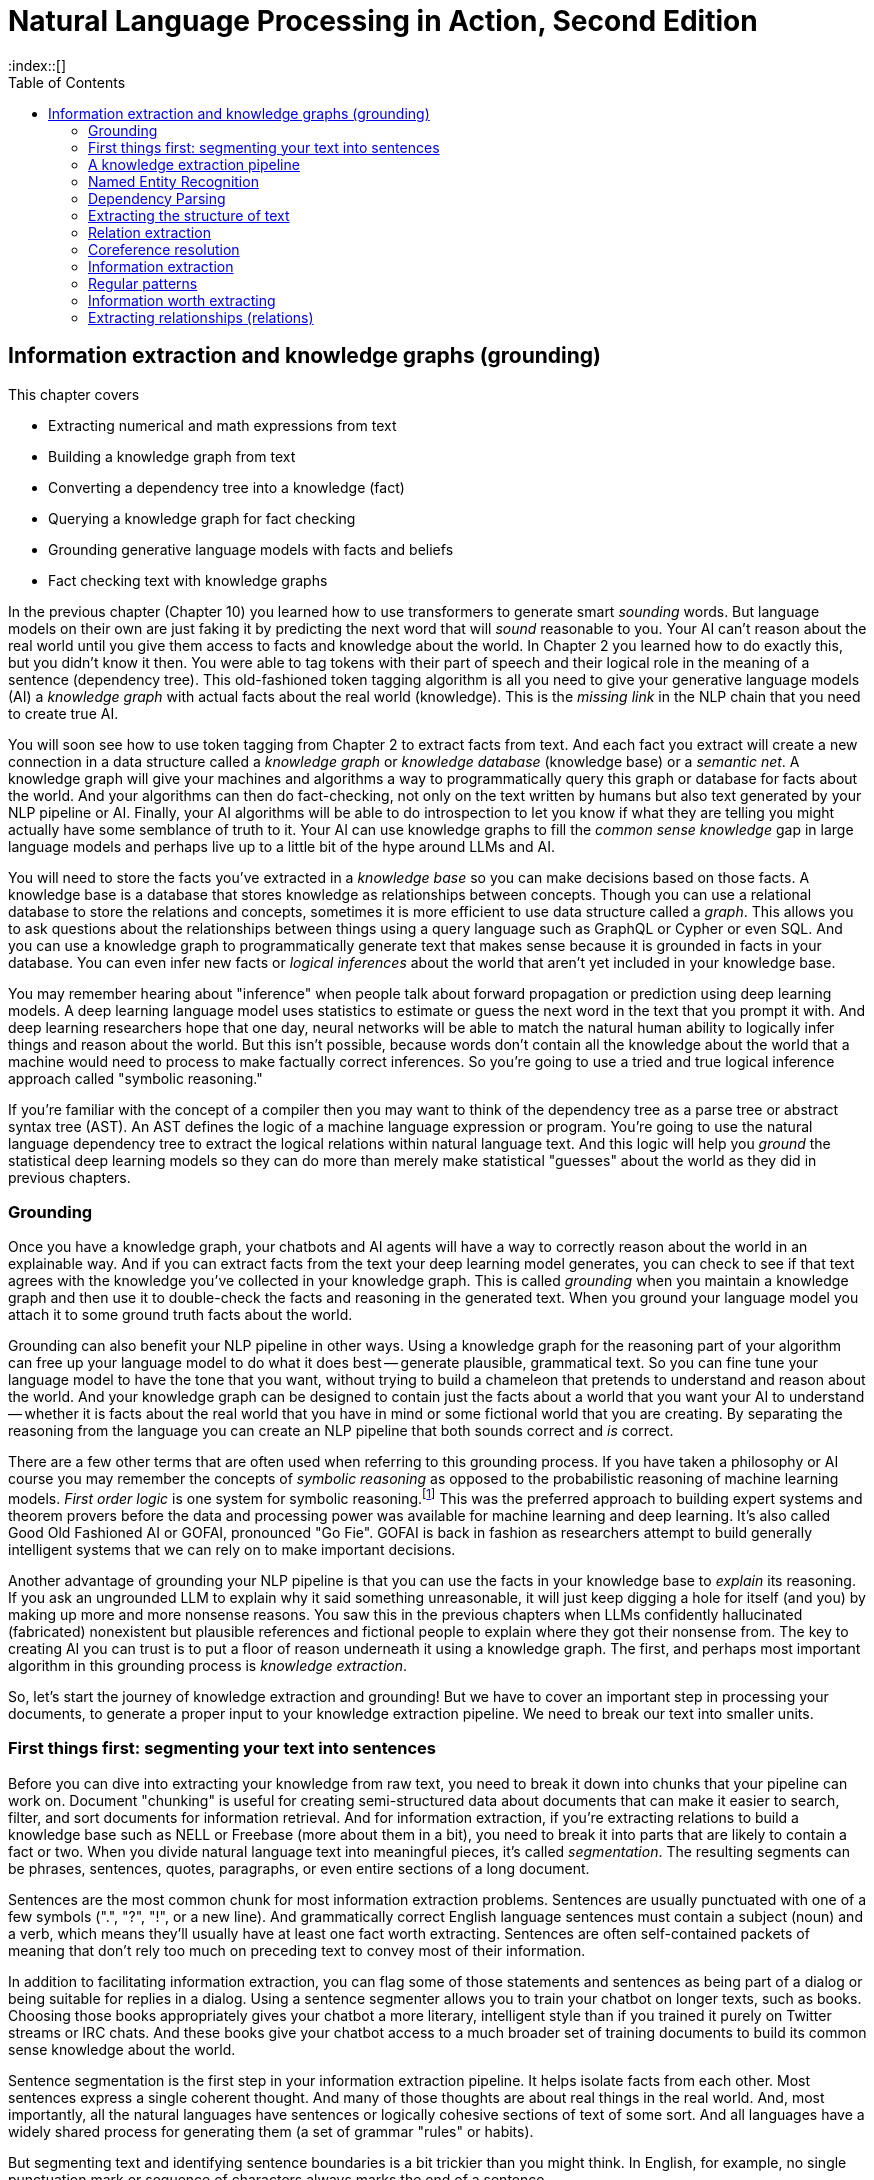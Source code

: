 = Natural Language Processing in Action, Second Edition
:chapter: 11
:part: 3
:sectnumoffset: 1
:secnums:
:imagesdir: .
:xrefstyle: short
:figure-caption: Figure {chapter}.
:listing-caption: Listing {chapter}.
:table-caption: Table {chapter}.
:leveloffset: 1
//:stem: latexmath
// :icons!:
:toc:
:source-highlighter: coderay
:bibliography-database: dl4nlp.bib
:bibliography-style: ieee
:index::[]

= Information extraction and knowledge graphs (grounding)

This chapter covers

* Extracting numerical and math expressions from text
* Building a knowledge graph from text
* Converting a dependency tree into a knowledge (fact)
* Querying a knowledge graph for fact checking
* Grounding generative language models with facts and beliefs
* Fact checking text with knowledge graphs

In the previous chapter (Chapter 10) you learned how to use transformers to generate smart _sounding_ words.
But language models on their own are just faking it by predicting the next word that will _sound_ reasonable to you.
Your AI can't reason about the real world until you give them access to facts and knowledge about the world.
In Chapter 2 you learned how to do exactly this, but you didn't know it then.
You were able to tag tokens with their part of speech and their logical role in the meaning of a sentence (dependency tree).
This old-fashioned token tagging algorithm is all you need to give your generative language models (AI) a _knowledge graph_ with actual facts about the real world (knowledge).
This is the _missing link_ in the NLP chain that you need to create true AI.

You will soon see how to use token tagging from Chapter 2 to extract facts from text.
And each fact you extract will create a new connection in a data structure called a _knowledge graph_ or _knowledge database_ (knowledge base) or a _semantic net_.
A knowledge graph will give your machines and algorithms a way to programmatically query this graph or database for facts about the world.
And your algorithms can then do fact-checking, not only on the text written by humans but also text generated by your NLP pipeline or AI.
Finally, your AI algorithms will be able to do introspection to let you know if what they are telling you might actually have some semblance of truth to it.
Your AI can use knowledge graphs to fill the _common sense knowledge_ gap in large language models and perhaps live up to a little bit of the hype around LLMs and AI.

You will need to store the facts you've extracted in a _knowledge base_ so you can make decisions based on those facts.
A knowledge base is a database that stores knowledge as relationships between concepts.
Though you can use a relational database to store the relations and concepts, sometimes it is more efficient to use data structure called a _graph_.
This allows you to ask questions about the relationships between things using a query language such as GraphQL or Cypher or even SQL.
And you can use a knowledge graph to programmatically generate text that makes sense because it is grounded in facts in your database.
You can even infer new facts or _logical inferences_ about the world that aren't yet included in your knowledge base.

You may remember hearing about "inference" when people talk about forward propagation or prediction using deep learning models.
A deep learning language model uses statistics to estimate or guess the next word in the text that you prompt it with.
And deep learning researchers hope that one day, neural networks will be able to match the natural human ability to logically infer things and reason about the world.
But this isn't possible, because words don't contain all the knowledge about the world that a machine would need to process to make factually correct inferences.
So you're going to use a tried and true logical inference approach called "symbolic reasoning."

If you're familiar with the concept of a compiler then you may want to think of the dependency tree as a parse tree or abstract syntax tree (AST).
An AST defines the logic of a machine language expression or program.
You're going to use the natural language dependency tree to extract the logical relations within natural language text.
And this logic will help you _ground_ the statistical deep learning models so they can do more than merely make statistical "guesses" about the world as they did in previous chapters.

== Grounding

Once you have a knowledge graph, your chatbots and AI agents will have a way to correctly reason about the world in an explainable way.
And if you can extract facts from the text your deep learning model generates, you can check to see if that text agrees with the knowledge you've collected in your knowledge graph.
This is called _grounding_  when you maintain a knowledge graph and then use it to double-check the facts and reasoning in the generated text.
When you ground your language model you attach it to some ground truth facts about the world.

Grounding can also benefit your NLP pipeline in other ways.
Using a knowledge graph for the reasoning part of your algorithm can free up your language model to do what it does best -- generate plausible, grammatical text.
So you can fine tune your language model to have the tone that you want, without trying to build a chameleon that pretends to understand and reason about the world.
And your knowledge graph can be designed to contain just the facts about a world that you want your AI to understand -- whether it is facts about the real world that you have in mind or some fictional world that you are creating.
By separating the reasoning from the language you can create an NLP pipeline that both sounds correct and _is_ correct.

There are a few other terms that are often used when referring to this grounding process.
If you have taken a philosophy or AI course you may remember the concepts of _symbolic reasoning_ as opposed to the probabilistic reasoning of machine learning models.
_First order logic_ is one system for symbolic reasoning.footnote:[Wikipedia article "Symbolic AI" (https://en.wikipedia.org/wiki/Symbolic_artificial_intelligence)]
This was the preferred approach to building expert systems and theorem provers before the data and processing power was available for machine learning and deep learning.
It's also called Good Old Fashioned AI or GOFAI, pronounced "Go Fie".
GOFAI is back in fashion as researchers attempt to build generally intelligent systems that we can rely on to make important decisions.

Another advantage of grounding your NLP pipeline is that you can use the facts in your knowledge base to _explain_ its reasoning.
If you ask an ungrounded LLM to explain why it said something unreasonable, it will just keep digging a hole for itself (and you) by making up more and more nonsense reasons.
You saw this in the previous chapters when LLMs confidently hallucinated (fabricated) nonexistent but plausible references and fictional people to explain where they got their nonsense from.
The key to creating AI you can trust is to put a floor of reason underneath it using a knowledge graph.
The first, and perhaps most important algorithm in this grounding process is _knowledge extraction_.

So, let's start the journey of knowledge extraction and grounding! 
But we have to cover an important step in processing your documents, to generate a proper input to your knowledge extraction pipeline.
We need to break our text into smaller units. 

== First things first: segmenting your text into sentences 
// SUM: How and why to segment text into sentences.

Before you can dive into extracting your knowledge from raw text, you need to break it down into chunks that your pipeline can work on. 
Document "chunking" is useful for creating semi-structured data about documents that can make it easier to search, filter, and sort documents for information retrieval.
And for information extraction, if you're extracting relations to build a knowledge base such as NELL or Freebase (more about them in a bit), you need to break it into parts that are likely to contain a fact or two.
When you divide natural language text into meaningful pieces, it's called _segmentation_.
The resulting segments can be phrases, sentences, quotes, paragraphs, or even entire sections of a long document.

Sentences are the most common chunk for most information extraction problems.
Sentences are usually punctuated with one of a few symbols (".", "?", "!", or a new line).
And grammatically correct English language sentences must contain a subject (noun) and a verb, which means they'll usually have at least one fact worth extracting.
Sentences are often self-contained packets of meaning that don't rely too much on preceding text to convey most of their information.

In addition to facilitating information extraction, you can flag some of those statements and sentences as being part of a dialog or being suitable for replies in a dialog.
Using a sentence segmenter allows you to train your chatbot on longer texts, such as books.
Choosing those books appropriately gives your chatbot a more literary, intelligent style than if you trained it purely on Twitter streams or IRC chats.
And these books give your chatbot access to a much broader set of training documents to build its common sense knowledge about the world.

Sentence segmentation is the first step in your information extraction pipeline.
It helps isolate facts from each other.
Most sentences express a single coherent thought.
And many of those thoughts are about real things in the real world.
And, most importantly, all the natural languages have sentences or logically cohesive sections of text of some sort.
And all languages have a widely shared process for generating them (a set of grammar "rules" or habits).

But segmenting text and identifying sentence boundaries is a bit trickier than you might think.
In English, for example, no single punctuation mark or sequence of characters always marks the end of a sentence.

=== Why won't `split('.!?')` work?
// SUM: Why you need a sentence segmenter instead of naively splitting on EOS punctuation.

Even a human reader might have trouble finding an appropriate sentence boundary within each of the following quotes.
And if they did find multiple sentences from each, they would be wrong for four out of five of these difficult examples:

_I went to G.T.You?_

_She yelled "It's right here!" but I kept looking for a sentence boundary anyway._

_I stared dumbfounded on as things like "How did I get here?", "Where am I?", "Am I alive?" flittered across the screen._

_The author wrote "'I don't think it's conscious.' Turing said."_

Even a human reader would have trouble finding an appropriate sentence boundary within each of these quotes and nested quotes and stories within a story.

More sentence segmentation "edge cases" such as this are available at tm-town.com. footnote:[See the web page titled "Natural Language Processing : TM-Town" (https://www.tm-town.com/natural-language-processing#golden_rules).] 

Technical text is particularly difficult to segment into sentences because engineers, scientists, and mathematicians tend to use periods and exclamation points to signify a lot of things besides the end of a sentence.
When we tried to find the sentence boundaries in this book, we had to manually correct several of the extracted sentences.

If only we wrote English like telegrams, with a "STOP" or unique punctuation mark at the end of each sentence.
But since we don't, you'll need some more sophisticated NLP than just `split('.!?')`.
Hopefully, you're already imagining a solution in your head.
If so, it's probably based on one of the two approaches to NLP you've used throughout this book:

* Manually programmed algorithms (regular expressions and pattern-matching)
* Statistical models (data-based models or machine learning)

We use the sentence segmentation problem to revisit these two approaches by showing you how to use regular expressions as well as perceptrons to find sentence boundaries.
And you'll use the text of this book as a training and test set to show you some of the challenges.
Fortunately, you haven't inserted any newlines within sentences, to manually "wrap" text like in newspaper column layouts.
Otherwise, the problem would be even more difficult.
In fact, much of the source text for this book, in ASCIIdoc format, has been written with "old-school" sentence separators (two spaces after the end of every sentence), or with each sentence on a separate line.
This was so we could use this book as a training and test set for your segmenters.

=== Sentence segmentation with regular expressions
// SUM: Test some regular expressions on the TM-Town (translation memory company) dataset.

Regular expressions are just a shorthand way of expressing the tree of "`if...then`" rules (regular grammar rules) for finding character patterns in strings of characters.
As we mentioned in Chapters 1 and 2, regular expressions (regular grammars) are a particularly succinct way to specify the structure of a finite state machine.
Our regex or FSM has only one purpose: identifying sentence boundaries.

If you do a web search for sentence segmenters,footnote:[See the web page titled "Python sentence segment at DuckDuckGo" (https://duckduckgo.com/?q=Python+sentence+segment&t=canonical&ia=qa).] you're likely to be pointed to various regular expressions intended to capture the most common sentence boundaries.
Here are some of them, combined and enhanced to give you a fast, general-purpose sentence segmenter.

The following regex would work with a few "normal" sentences.

[source,python]
>>> re.split(r'[!.?]+[ $]', "Hello World.... Are you there?!?! I'm going to Mars!")
['Hello World', 'Are you there', "I'm going to Mars!"]

Unfortunately, this `re.split` approach gobbles up the sentence-terminating token, and only retains it if it is the last character in a document or string.
But it does do a good job of ignoring the trickery of periods within doubly-nested quotes:

[source,python]
>>> re.split(r'[!.?] ', "The author wrote \"'I don't think it's conscious.' Turing said.\"")
['The author wrote "\'I don\'t think it\'s conscious.\' Turing said."']

It also ignores periods in quotes that terminate an actual sentence.
This can be a good thing or a bad thing, depending on your information extraction steps that follow your sentence segmenter.

[source,python]
>>> re.split(r'[!.?] ', "The author wrote \"'I don't think it's conscious.' Turing said.\" But I stopped reading.")
['The author wrote "\'I don\'t think it\'s conscious.\' Turing said." But I stopped reading."']

What about abbreviated text, such as SMS messages and tweets?
Sometimes hurried humans squish sentences together, leaving no space surrounding periods.
Alone, the following regex could only deal with periods in SMS messages that have letters on either side, and it would safely skip over numerical values:

[source,python]
>>> re.split(r'(?<!\d)\.|\.(?!\d)', "I went to GT.You?")
['I went to GT', 'You?']

Even combining these two regexes into a monstrosity like `r'((?<!\d)\.|\.(?!\d))|([!.?]+)[ $]+'` isn't enough to get all the sentences right if we try to parse this chapter. 
You'd have to add a lot more "look-ahead" and "look-back" to improve the accuracy of a regex sentence segmenter.
And if looking for all the edge cases and designing rules around them feel cumbersome, that's because it is. 

=== Segment sentences with spaCy

A better approach for sentence segmentation is to use a machine learning algorithm (often a single-layer neural net or logistic regression) trained on a labeled set of sentences.
Several packages contain such a model you can use to improve your sentence segmenter, such as spaCy footnote:[See the web page titled "Facts & Figures : spaCy Usage Documentation" (https://spacy.io/usage/facts-figures).] and Punkt package of NLTK footnote:[See the web page titled "nltk.tokenize package — NLTK 3.3 documentation" (http://www.nltk.org/api/nltk.tokenize.html#module-nltk.tokenize.punkt).]

You can use the spaCy sentence segmenter (built into the parser) for most of your mission-critical applications.
spaCy has few dependencies and compares well with the others on accuracy and speed.
And actually, it does the sentence segmentation automatically as part of its default pipeline. 

Here's the simplest way to segment your text into sentences using spaCy: 

[source, python]
----
>>> import spacy

>>> nlpsm = spacy.load("en_core_web_sm")
>>> doc = nlpsm("This is a sentence. This is another sentence.")
>>> for sent in doc.sents:
...   print(sent.text)
----

spaCy's default parser is based on dependency extraction that we'll cover later in this chapter. 
That means it actually looks at the structure of the sentences when trying to split the given text. 
This is why it can be a bit slower for large texts.
If you want to use spaCy's statistical parser, embedded in a pipeline component called `senter`, which is about 5x faster, you need to disable the default parser when making the import. 

[source, python]
----
>>> import spacy

>>> nlp_statistical = spacy.load("en_core_web_sm", exclude=["parser"])
>>> nlp_statistical.enable_pipe("senter")
>>> doc = nlp_statistical("This is a sentence. This is another sentence.")
>>> for sent in doc.sents:
...    print(sent.text)
----


Now that you have your text segmented, you're ready to start the process of knowledge extraction and putting it into a knowledge graph. 

== A knowledge extraction pipeline

Finally, we can start extracting concepts and relations from natural language text.
You can construct a graph from scratch using your own common sense knowledge or the domain knowledge that you want your AI to know about.
But if you can extract knowledge from text you can build much larger knowledge graphs much quicker.
Plus, you will need this algorithm to double-check any text generated by your language models.

Knowledge extraction requires four main steps:

.Four stages of knowledge extraction
image::../images/ch11/knowledge-graph-extraction.drawio.png["Knowledge extraction pipeline showing the entities -- 'Gebru' and the title of her paper about the dangers of large language models. extracted from the passage: Gebru had ... She and five others coauthored a research paper, "On the Dangers of Stochastic Parrots: Can Language Models Be Too Big?'", width=85%, link="../images/ch11/knowledge-graph-extraction.drawio.png"]

Fortunately, the spaCy language models include the building blocks for knowledge extraction: named entity recognition, coreference resolution, and relation extraction.
You only need to know how to combine the results of each of these steps to connect the pieces together.
Let's look at each stage separately by looking at an article about Timnit Gebru, a thought leader in AI ethics. 
We'll continue using the spaCy nlp model we initialized in the previous section. 

Let's start by downloading the Wikipedia article about Timnit Gebru.

[source,python]
----
>>> from nlpia2 import wikipedia as wiki
>>> page = wiki.page('Timnit Gebru')
>>> text = page.content
>>> text[:66]
'Timnit Gebru (Amharic: ትምኒት ገብሩ; born 13 May 1983) is an Ethiopian'
----

Have you heard of Timnit Gebru before?
She's famous among people in your area of interest and she's written several influential papers:

[source,python]
----
>>> i1 = text.index('Stochastic')
>>> text[i1:i1+51]
'Stochastic Parrots: Can Language Models Be Too Big?'
----

That's a pretty interesting research paper title.
It certainly seems like something her bosses would be interested in publishing.
Let's start looking at the text from the perspective of your information extraction pipeline. 

== Named Entity Recognition

The first step in extracting knowledge about some __thing__ is to find the _things_ that you want to know about.
The most important things in natural language text are the names of people, places, and things.
In linguistics named things are called "named entities."
SpaCy's knowledge extraction pipeline assumes that you want to work with named entities.
The 'ents' attribute on a doc object contains a list of all those named entities.

[source,python]
----
>>> doc = nlpsm(text)
>>> doc.ents[:6]  # <1>
(Timnit Gebru, Amharic, 13, May 1983, Ethiopian, Black in AI)
----
<1> Get the first 6 named entities in the Wikipedia article.

The challenge of named entity recognition is closely related to a more basic problem - part-of-speech (POS) tagging. 
To recognize named entities in the sentence, you need to know which part of speech each word belongs to. 
Your named entity will often be a proper noun - a noun that refers to a particular person, place or thing in the real world.
And the part of speech tag for relations is a _verb_.
The verb tokens will be used to connect the named entities to each other as the edges in your knowledge graph.

Part-of-speech tagging is also crucial to the next stage in our pipeline - dependency parsing. 
To determine the relationships between different entities inside the sentence, we will need to recognize the verbs in our sentence.

Luckily, spaCy already did that for you the moment you fed the text to it. 

[source, python]
----
>>> first_sentence = list(doc.sents)[0]
>>> ' '.join(['{}_{}'.format(tok, tok.pos_) for tok in first_sentence])
 'Timnit_PROPN Gebru_PROPN (_PUNCT Amharic_PROPN :_PUNCT ትምኒት_NOUN ገብሩ_ADV ;_PUNCT Tigrinya_PROPN :_PUNCT  _SPACE ትምኒት_NOUN ገብሩ_PROPN )_PUNCT born_VERB 13_NUM May_PROPN 1983_NUM is_AUX an_DET Eritrean_ADJ Ethiopian_PROPN -_PUNCT born_VERB computer_NOUN scientist_NOUN who_PRON works_VERB on_ADP algorithmic_ADJ bias_NOUN and_CCONJ data_NOUN mining_NOUN ._PUNCT'
----

Can you make sense of this?
PUNCT, NOUN and VERB are pretty self-explanatory; and you can guess that PROPN stands for Proper Noun. 
But what about CCONJ?
Luckily, you can let spaCy explain it to you.

[source,python]
----
>>> spacy.explain('CCONJ')
'coordinating conjunction'
----

Another tool spaCy gives you is the `tag_` property of each token. 
While the `pos_` tag gives you the part-of-speech or a particular token, the `tag_` gives you more information and details about the token. 
Let's see an example: 

[source,python]
----
>>> ' '.join(['{}_{}'.format(tok, tok.tag_) for tok in first_sentence])
'Timnit_NNP Gebru_NNP (_-LRB- Amharic_NNP :_: ትምኒት_NN ገብሩ_RB ;_: Tigrinya_NNP :_:  __SP ትምኒት_NN ገብሩ_NNP )_-RRB- born_VBN 13_CD May_NNP 1983_CD is_VBZ an_DT Eritrean_JJ Ethiopian_NNP -_HYPH born_VBN computer_NN scientist_NN who_WP works_VBZ on_IN algorithmic_JJ bias_NN and_CC data_NNS mining_NN ._.'
----

Wow, this looks much more cryptic. 
You can vaguely intuit the connection between PROPN and NNP, but what is VBZ?

[source,python]
----
>>> spacy.explain('VBZ')
'verb, 3rd person singular present'
----
That's for sure much more information, albeit served in a more cryptical form. 

Let's bring all the information about your tokens together in one table. 

// FIXME: nlpia2.spacy_pipes
[source,python]
----
>>> import pandas as pd
>>> from collections import OrderedDict
>>>
>>> def token_dict(token):
...    return OrderedDict( TOK=token.text,
...        POS=token.pos_, TAG=token.tag_, 
...        ENT_TYPE=token.ent_type_, DEP=token.dep_,)
>>>
>>> def doc_df(doc):
...    return pd.DataFrame([token_dict(tok) for tok in doc])
>>>
>>> doc_df(doc)
            TOK    POS    TAG ENT_TYPE       DEP
0        Timnit  PROPN    NNP           compound
1         Gebru  PROPN    NNP              nsubj
2             (  PUNCT  -LRB-              punct
3       Amharic  PROPN    NNP              appos
4             :  PUNCT      :              punct
         ...    ...    ...      ...       ...
3277     Timnit  PROPN    NNP      ORG  compound
3278      Gebru  PROPN    NNP      ORG      pobj
3279         at    ADP     IN               prep
3280  Wikimedia  PROPN    NNP      FAC  compound
3281    Commons  PROPN    NNP      FAC      pobj
----

You can guess what the columns 'TOK', 'POS' and 'TAG' contain. 
The fourth column 'ENT_TYPE', gives us information about the type of our named entity.
You can see that the small spaCy model didn't do great - it missed Timnit Gebru as a named entity in the first words of the text, and when it did recognize it later, it thought that its entity type is an organization. 

Let's see if a larger model would do better:

//TODO complete the example
[source,python]
----
>>> from nlpia2.spacy_pipes import nlp_df
>>> nlp = load('en_core_web_lg')

----

This looks better! 
Timnit Gebru is classified as a PERSON, and Wikimedia is properly tagged as ORG. 

So this will usually be the first algorithm in your pipeline, the spaCy language model that tokenizes your text and tags each token with the linguistic features you need for knowledge extraction.

Once you understand how a named entity recognizer works, you can expand the kinds of nouns and noun phrases you recognize and include in your knowledge graph.
This can help generalize your knowledge graph and help you create a more generally intelligent NLP pipeline.

But we haven't yet touched the last column of our dataframe, DEP.
Time for step 2 of your pipeline - dependency parsing! 

== Dependency Parsing

And the spaCy package knows how to recognize the relationships (dependencies) between words and phrases.
Once you have a _dependency tree_ of the hierarchy of grammatical relationships between words you have a way to process the logical meaning of a sentence.


[source,python]
----
>>> tags = []
>>> for tok in doc:
...     tags.append(dict(token=tok.text, pos=tok.pos_, dep=tok.dep_))
...     tags[-1].update({f'child{i}': c.text for (i, c) in enumerate(tok.children)})
...
>>> df = pd.DataFrame(tags).set_index('token').fillna('')
>>> df.head()
              pos       dep child0 child1 child2 child3 child4 child5 child6 child7
token
Gebru       PROPN     nsubj
had           AUX       aux
determined   VERB      ROOT  Gebru    had    was      .
that        SCONJ      mark
publishing   VERB  compound
----

[source,python]
----
>>> doc.ents
(Gebru,
 five,
 the Dangers of Stochastic Parrots: Can Language Models Be Too Big)
>>> doc
Gebru had determined that publishing research papers ...
"On the Dangers of Stochastic Parrots: Can Language Models Be Too Big?"
----

[source,python]
----
>>> from nlpia2.spacy_language_model import nlp
>>> import pandas as pd
>>> text = "Gebru was unethically fired from her Ethical AI team."
>>> doc = nlp(text)
>>> tags = []
... for tok in doc:
...     tags.append(dict(text=tok.text, pos=tok.pos_, dep=tok.dep_))
...     tags[-1].update({f'child_{i}': c.text for (i, c) in enumerate(tok.children)})
...
>>> df =
>>> df = pd.DataFrame(tags)
>>> df
     text    pos       dep child_0 child_1 child_2
0     Dr.  PROPN  compound     NaN     NaN     NaN
1    Kate  PROPN  compound     NaN     NaN     NaN
2   Moore  PROPN     nsubj     Dr.    Kate     NaN
3      is    AUX      ROOT   Moore  expert       .
4      an    DET       det     NaN     NaN     NaN
5      AI  PROPN  compound     NaN     NaN     NaN
6  Ethics  PROPN  compound      AI     NaN     NaN
7  expert   NOUN      attr      an  Ethics     NaN
8       .  PUNCT     punct     NaN     NaN     NaN
----

You'd like your machine to extract pieces of information and facts from text so it can know a little bit about what a user is saying.
For example, imagine a user says "Remind me to read aiindex.org on Monday."
You'd like that statement to trigger a calendar entry or alarm for the next Monday after the current date.
Easier said than done.



To trigger correct actions with natural language you need something like an NLU pipeline or parser that is a little less fuzzy than a transformer or large language model.
You need to know that "me" represents a particular kind of _named entity_: a person.
Named entities are natural language terms or n-grams that refer to a particular thing in the real world, such as a person, place or thing.
Sound familiar?
In English grammar, the _part of speech_ (POS) for a person, place or thing is "noun".
So you'll see that the POS tag that spaCy associates with the tokens for a named entity is "NOUN".


And the chatbot should know that it can expand or _resolve_ that word by replacing it with that person's username or other identifying information.
You'd also need your chatbot to recognize that "aiindex.org" is an abbreviated URL, which is a named entity - a name of a specific instance of something, like a website or company.
And you need to know that a normalized spelling of this particular kind of named entity might be "http://aiindex.org", "https://aiindex.org", or maybe even "https://www.aiindex.org".
Likewise, you need your chatbot to recognize that Monday is one of the days of the week (another kind of named entity called an "event") and be able to find it on the calendar.

For the chatbot to respond properly to that simple request, you also need it to extract the relation between the named entity "me" and the command "remind."
You'd even need to recognize the implied subject of the sentence, "you", referring to the chatbot, another person named entity.
And you need to teach the chatbot that reminders happen in the future, so it should find the soonest upcoming Monday to create the reminder.

A typical sentence may contain several named entities of various types, such as geographic entities, organizations, people, political entities, times (including dates), artifacts, events, and natural phenomena.
And a sentence can contain several relations, too -- facts about the relationship between the named entities in the sentence.

=== A knowledge base

Besides just extracting information from the text of a user statement, you can also use information extraction to help your chatbot train itself!
If you have your chatbot run information extraction on a large corpus, such as Wikipedia, that corpus will produce facts about the world that can inform future chatbot behaviors and replies.
Some chatbots record all the information they extract (from offline reading-assignment "homework") in a knowledge base.
That knowledge base can later be queried to help your chatbot make informed decisions or inferences about the world.

Chatbots can also store knowledge about the current user "session" or conversation.
Knowledge that is relevant only to the current conversation is called "context."
This contextual knowledge can be stored in the same global knowledge base that supports the chatbot, or it can be stored in a separate knowledge base.
Commercial chatbot APIs, such as IBM's Watson or Amazon's Lex, typically store context separate from the global knowledge base of facts that it uses to support conversations with all the other users.

Context can include facts about the user, the chatroom or channel, or the weather and news for that moment in time.
Context can even include the changing state of the chatbot itself, based on the conversation.
A smart chatbot keeps track of self-knowledge or subjective knowledge with the same gusto that it manages objective knowledge.
An example of self-knowledge is the history of all the things the chatbot has already said to someone, such as the questions it has already asked of the user. That way it won't repeat itself.

So that's the goal for this chapter, teaching your bot to understand what it reads.
And you'll put that understanding into a flexible data structure designed to store knowledge.
Then your bot can use that knowledge to make decisions and say smart stuff about the world.

In addition to the simple task of recognizing numbers and dates in text, you'd like your bot to be able to extract more general information about the world.
And you'd like it to do this on its own, rather than having you "program" everything you know about the world into it.
For example, you'd like it to be able to learn from natural language documents such as this sentence from Wikipedia:

_In 1983, Stanislav Petrov, a lieutenant colonel of the Soviet Air Defense Forces, saved the world from nuclear war._

If you were to take notes in a history class after reading or hearing something like that, you'd probably paraphrase things and create connections in your brain between concepts or words.
You might reduce it to a piece of knowledge, that thing that you "got out of it."
You'd like your bot to do the same thing.
You'd like it to "take note" of whatever it learns, such as the fact or knowledge that Stanislav Petrov was a lieutenant colonel.
This could be stored in a data structure something like this:

[source,python]
----
('Stanislav Petrov', 'is-a', 'lieutenant colonel')
----

This is an example of two named entity nodes ('Stanislav Petrov' and 'lieutenant colonel') and a relation or connection ('is a') between them in a knowledge graph or knowledge base.
When a relationship like this is stored in a form that complies with the RDF standard (relation description format) for knowledge graphs, it's referred to as an RDF triplet.
Historically these RDF triplets were stored in XML files, but they can be stored in any file format or database that can hold a graph of triplets in the form of `(subject, relation, object)`.

A collection of these triplets is a knowledge graph.
This is also sometimes called an ontology by linguists because it is storing structured information about words.
But when the graph is intended to represent facts about the world rather than merely words, it is referred to as a knowledge graph or knowledge base.
Figure 11.1 is a graphic representation of the knowledge graph you'd like to extract from a sentence like that.

.Stanislav knowledge graph
image::../images/ch11/Stanislav-Knowledge-Graph.png[Stanislav Knowledge Graph showing 'is-a' and 'is-famous-for' relations extracted, width=80%, link="../images/ch11/Stanislav-Knowledge-Graph.png"]

The red edge and node in this knowledge graph represent a fact that could not be directly extracted from the statement about Stanislav.
But this fact that "lieutenant colonel" is a military rank could be inferred from the fact that the title of a person who is a member of a military organization is a military rank.
This logical operation of deriving facts from a knowledge graph is called knowledge graph _inference_.
It can also be called querying a knowledge base, analogous to querying a relational database.

For this particular inference or query about Stanislov's military ranks, your knowledge graph would have to already contain facts about militaries and military ranks.
It might even help if the knowledge base had facts about the titles of people and how people relate to occupations (jobs).
Perhaps you can see now how a base of knowledge helps a machine understand more about a statement than it could without that knowledge.
Without this base of knowledge, many of the facts in a simple statement like this will be "over the head" of your chatbot.
You might even say that questions about occupational rank would be "above the pay grade" of a bot that only knew how to classify documents according to randomly allocated topics. (See Chapter 4 if you've forgotten about how random topic allocation can be.)

It may not be obvious how big a deal this is, but it is a _BIG_ deal.
If you've ever interacted with a chatbot that doesn't understand "which way is up", literally, you'd understand.
One of the most daunting challenges in AI research is the challenge of compiling and efficiently querying a knowledge graph of common sense knowledge.
We take commonsense knowledge for granted in our everyday conversations.

Humans start acquiring much of their common sense knowledge even before they acquire language skill.
We don't spend our childhood writing about how a day begins with light and sleep usually follows sunset.
And we don't edit Wikipedia articles about how an empty belly should only be filled with food rather than dirt or rocks.
This makes it hard for machines to find a corpus of common sense knowledge to read and learn from.
No common-sense knowledge Wikipedia articles exist for your bot to do information extraction on.
And some of that knowledge is instinct, hard-coded into our DNA.footnote:[There are hard-coded common-sense knowledge bases out there for you to build on. Google Scholar is your friend in this knowledge graph search.]

All kinds of factual relationships exist between things and people, such as "kind-of", "is-used-for", "has-a", "is-famous-for", "was-born", and "has-profession."
NELL, the Carnegie Mellon Never Ending Language Learning bot is focused almost entirely on the task of extracting information about the `'kind-of'` relationship.

Most knowledge bases normalize the strings that define these relationships, so that "kind of" and "type of" would be assigned a normalized string or ID to represent that particular relation.
And some knowledge bases also normalize the nouns representing the objects in a knowledge base.
So the bigram "Stanislav Petrov" might be assigned a particular ID.
Synonyms for "Stanislav Petrov", like "S. Petrov" and "Lt Col Petrov", would also be assigned to that same ID, if the NLP pipeline suspected they referred to the same person.

A knowledge base can be used to build a practical type of chatbot called a _question-answering system_ (QA system).
Many customer service chatbots, including university TA bots, rely on knowledge bases to generate their replies.footnote:[2016, AI Teaching Assistant at GaTech: http://www.news.gatech.edu/2016/05/09/artificial-intelligence-course-creates-ai-teaching-assistant]
Question-answering systems are great for helping humans find factual information, which frees up human brains to do the things they're better at, such as attempting to generalize from those facts.
Humans are bad at remembering facts accurately but good at finding connections and patterns between those facts, something machines have yet to master.
We talk more about question-answering chatbots in the next chapter.

=== A large knowledge graph

If you've ever heard of a "mind map" they can give a pretty good mental model of what knowledge graphs are: connections between concepts in your mind.
To give you a more concrete mental model of the concept of knowledge graphs you probably want to explore the oldest public knowledge graph on the web: NELL.
This is one small portion of the latest NELL knowledge graph, the first 150 entities out of about three million:

.First few entities in the NELL knowledge graph
image::../images/ch11/kg_150_biotech_company.graphviz.png[A network diagram of the first 150 entities in the NELL knowledge graph. The dataset starts with a biotech company named , width=85%, link="../images/ch11/kg_150_biotech_company.graphviz.png"]


The NLPiA2 Python package has several utilities for making the NELL knowledge graph a bit easier to wrap your head around.
Later in the chapter, you'll see the details about how these work so you can prettify whatever knowledge graph you are working with.

// FIXME: graph_plots.__main__ goes here
// 0. describe NELLs columns
// 1. optionally show what NELL df looks like
// 2. reduce columns to only first 3 or 4
// 3. simplify_*()

[source,python]
----
>>> import pandas as pd
>>> pd.options.display.max_colwidth = 20
>>> from nlpia2.nell import read_nell_tsv, simplify_names
>>> df = read_nell_tsv(nrows=1000)
>>> df[df.columns[:4]].head()
                entity            relation                value iteration
0  concept:biotechc...     generalizations  concept:biotechc...      1103
1  concept:company:...  concept:companyceo  concept:ceo:lesl...      1115
2  concept:company:...     generalizations  concept:retailstore      1097
3  concept:company:...     generalizations      concept:company      1104
4  concept:biotechc...     generalizations  concept:biotechc...      1095
----

The entity names are very precise and well-defined within a hierarchy, like paths for a file or name-spaced variable names in Python.
All of the entity and value names start with "concept:" so you can strip that from your name strings to make the data a bit easier to work with.
To simplify things further, you can eliminate the namespacing hierarchy and focus on just the last name in the hierarchy.

[source,python]
----
>>> pd.options.display.max_colwidth = 40
>>> df['entity'].str.split(':').str[1:].str.join(':')
0        biotechcompany:aspect_medical_systems
1                       company:limited_brands
2                       company:limited_brands
3                       company:limited_brands
4                biotechcompany:calavo_growers
                        ...
>>> df['entity'].str.split(':').str[-1]
0        aspect_medical_systems
1                limited_brands
2                limited_brands
3                limited_brands
4                calavo_growers
                 ...
----

The `nlpia2.nell` module simplifies the names of things even further.
This makes it easier to navigate the knowledge graph in a network diagram.
Otherwise, the names of entities can fill up the width of the plot and crowd each other out.

[source,python]
----
>>> df = simplify_names(df)  # <1>
>>> df[df.columns[[0, 1, 2, 4]]].head()
                   entity relation           value   prob
0  aspect_medical_systems     is_a  biotechcompany  0.924
1          limited_brands      ceo   leslie_wexner  0.938
2          limited_brands     is_a     retailstore  0.990
3          limited_brands     is_a         company  1.000
4          calavo_growers     is_a  biotechcompany  0.983
----
<1> Uses the `str.replace()` method to shorten the names of the entities, relations, and values

NELL scrapes text from Twitter, so the spelling and wording of facts can be quite varied.
In NELL the names of entities, relations and objects have been normalized by lowercasing them and removing all punctuation like apostrophes and hyphens.
Only proper names are allowed to retain their spaces, to help distinguish between names that contain spaces and those that are smashed together.
However, in NELL, just as in Word2vec token identifiers, proper names are joined with underscore ("\_") characters.

Entity and relation names are like variable names in Python.
You want to be able to query them like field names in a database, so they should not have ambiguous spellings.
The original NELL dataset contains one row per triple (fact).
Triples can be read like a terse, well-defined sentence.
Knowledge triples describe a single isolated fact about the world.
They give you one piece of information about an entity (object) in the world.

As a minimum, a knowledge triple consists of an entity, relation and value.
The first element of a knowledge triple gives you the name of the entity that the fact is about.
The second column, "relation," contains the relationship to some other quality (adjective) or object (noun) in the world called its value.
A relation is usually a verb phrase that starts with or implies words like "is" or "has."
The third column, "value," contains an identifier for some quality of that relation.
The "value" is the object of the relationship and is a named entity just as the subject ("entity") of the triple is.

Because NELL crowdsources the curation of the knowledge base, you also have a probability or confidence value that you can use to make inferences on conflicting pieces of information.
And NELL has 9 more columns of information about the fact.
It lists all the alternative phrases that were used to reference a particular entity, relation or value.
NELL also identifies the iteration (loop through Twitter) that the fact was created during.
The last column provides the source of the data - a list of all the texts that created the fact.

NELL contains facts about more than 800 unique relations and more than 2 million entities.
Because Twitter is mostly about people, places and businesses, it's a good knowledge base to use to augment a common sense knowledge base.
And it can be useful for doing fact-checking about famous people or businesses and places that are often the targets of misinformation campaigns.
There's even a "latitudelongitude" relation that you could use to verify any facts related to the location of things.

[source,python]
----
>>> islatlon = df['relation'] == 'latlon'
>>> df[islatlon].head()
               entity relation                 value
241          cheveron   latlon      40.4459,-79.9577
528        licancabur   latlon   -22.83333,-67.88333
1817             tacl   latlon     13.53333,37.48333
2967            okmok   latlon  53.448195,-168.15472
2975  redoubt_volcano   latlon   60.48528,-152.74306
----


== Extracting the structure of text
// SUM: Dependency parsing to create a sentence diagram and extract relations about the world.

In the previous section, you learned how to recognize and tag named entities in text.
Now you'll learn how to find relationships between these entities.
This can help your NLP pipeline "understand" more complex thoughts or ideas.
NLP researchers have identified two separate problems or models that can be used to identify how the words in a sentence work together to create meaning: _dependency parsing_ and _constituency parsing_.
_Dependency parsing_ will give your NLP pipelines the ability to diagram sentences like you learned to do in grammar school (elementary school).
And these tree data structures give your model a representation of the logic and grammar of a sentence.
This will help your bots become a bit smarter about how they interpret sentences and act on them.

_Constituency parsing_ is another technique, and it's concerned with identifying the _constituent subphrases_ in a sentence. 
While dependency parsing deals with relationships between words, constituency parsing aims to parse a sentence into a series of constituents. 
These constituents can be, for example, a noun phrase ("My new computer") or a verb phrase ("has memory issues").
Its approach is more top-down, trying to iteratively break constituents into smaller units and relationships between them. 
Though constituency parsing can capture more syntactic information about the sentence, its results are slower to compute and more difficult to interpret. 
So we will mostly discuss dependency parsing in this chapter.  

But wait, you're probably wondering why sentence diagrams are so important.
After all, you've probably already forgotten how to create them yourself and have probably never used them in real life.
But that's only because you've internalized this model of the world.
We need to create that understanding in bots so they can be used to do the same things you do without thinking:

- Grammar checkers
- Spell checkers
- Writing coaches
- Translation
- Common sense understanding
- Intent recognition
- Virtual assistants
- Prosocial AI (social intelligence)

Basically, dependency parsing will help your NLP pipelines for all those applications mentioned in Chapter 1... better.
Have you noticed how chatbots like GPT-3 often fall on their face when it comes to understanding simple sentences or having a substantive conversation?
As soon as you start to ask them about the logic or reasoning of the words they are "saying" they stumble.
Chatbot developers and conversation designers get around this limitation by using rule-based chatbots for substantive conversations like therapy and teaching.
The open-ended neural network models like PalM and GPT-3 are only used when the user tries to talk about something that hasn't yet been programmed into it.
And the language models are trained with the objective of steering the conversation back to something that the bot knows about and has rules for.
Jakub Konrád and his teammates at CTU Prague won the $1M SocialBot prize in 2021 with this approach.footnote:["Alquist 4.0: Towards Social Intelligence Using Generative Models and Dialogue Personalization" (https://arxiv.org/pdf/2109.07968.pdf)]

// HL: show example convo with Mitsuku

Dependency parsing, as the name suggests, relies on "dependencies" between the words in a sentence to extract information.
"Dependencies" between two words could refer to their grammatical, phrasal, or any custom relations.
But in the context of dependency parse trees, we refer to the grammatical relationships between word pairs of the sentence, one of them acting as the "head" and the other one the "dependent".
There exists one word in the sentence which isn't dependent on any other word in the parse tree, and this word is called the ROOT.
There are 37 "dependent" relations that a word could possibly have, and these relations are adapted from the *Universal Stanford Dependencies system*.

// HL:show dependency parse image

This technique can be really useful in rule-based information extraction, especially in chatbots.
Consider the example we used earlier in this chapter: "Remind me to read aiindex.org on Monday."
Running this sentence through a dependency parser reveals that the relationship between "read" and "aiindex.org" is "Direct Object" and that between "read" and "Monday" is "Prepositional Object".
How is this information useful to us?
Let us say the chatbot had to find out what exactly it needs to remind the user to read.
Examining the "Direct Object" would reveal that it is "aiindex.org" that it needs to remind the user to study.
Similarly, it can also infer that it needs to do this on Monday.

This way, all the chatbot needs to do to pinpoint the exact information it is looking for is to examine the dependencies between the words.
This kind of a rule-based algorithm is surprisingly powerful for general tasks in chatbots and other word-processing apps.

=== Why is it important?

Like in the example we discussed before, dependency parsing can play a really useful role in any application that tries to extract organized information from text.
The dependency trees can also be used to identify "Subject-Verb-Object" triplets using the "nsubj" and "dobj" tags of the ROOT word, and this task is also called *Relation Extraction*.
Sometimes, the dependency relations can be converted into semantic tags/labels between the words, and this task is called *Semantic Role Labeling*.

==== State-of-the-art dependency parsers

SpaCy and Hugging Face transformers have been the most popular libraries for Dependency parsing.
In version 3.0 spaCy incorporated Hugging Face transformers into its larger language model pipelines so it is now the leader.
Allen AI's parser is catching up in terms of accuracy on benchmark datasets, but you'll want to stick with spaCy for most information extraction and dependency parsing tasks.

[source,python]
----
>>> import spacy
>>> nlp = spacy.load("en_core_web_sm")
>>> sentence = "We will be learning NLP today!"
>>> print ("{:<15} | {:<8} | {:<15} | {:<30} | {:<20}".format('Token','Relation','Head', 'Children', 'Meaning'))
>>> print ("-" * 115)

>>> for token in doc:
...     # Print the token, dependency nature, head, all dependents of the token, and meaning of the dependency
...     print ("{:<15} | {:<8} | {:<15} | {:<30} | {:<20}"
...             .format(str(token.text), str(token.dep_), str(token.head.text), str([child for child in token.children]) , str(spacy.explain(token.dep_))[:17] ))

Token           | Relation | Head            | Children                       | Meaning
-------------------------------------------------------------------------------------------------
We              | nsubj    | learning        | []                             | nominal subject
will            | aux      | learning        | []                             | auxiliary
be              | aux      | learning        | []                             | auxiliary
learning        | ROOT     | learning        | [We, will, be, NLP, today, !]  | root
NLP             | dobj     | learning        | []                             | direct object
today           | npadvmod | learning        | []                             | noun phrase as ad
!               | punct    | learning        | []                             | punctuation

----

SpaCy labels every token's relation, syntactic head, syntactic children, and the meaning of the relation.
The token "learning" has been assigned the tag of `"ROOT"`.
This is because in our sentence, the word "learning" happens to be the main verb when you organize it into a Subject-Verb-Object triple.

Such verbs are called the _root_ verb and have the `"ROOT"` label in spaCy.
The root word in a sentence does do not have any additional words that they are building on.
All other words in the sentence depend on the _root_ word in a sentence to clarify their the meaning.
Linguists say that root words in a dependency tree have no ancestors or parents.
You can use this library to extract clauses by separating the subtrees attached to the root by the relation of `"advcl"` or `"relcl"`.
You can also use it to extract relation triplets by identifying the tokens with `"nsubj"`, `"ROOT"`, and `"dobj"` dependencies.


==== State-of-the-art constituency parsers 

Berkeley Neural Parser and Stanza have been the go-to options for the extraction of constituency relations in text.
Let's explore one of them, Berkeley Neural Parser.

This parser cannot be used on its own, and requires either spaCy or NLTK to load it along with their existing models.
You want to use spaCy as your tokenizer and dependency tree parse because it is continually improving.

.Download the necessary packages
[source,python]
----
>>> import benepar
>>> benepar.download('benepar_en3')
----

After downloading the packages, we can test it out with a sample sentence.
But we will be adding `benepar` to spaCy's pipeline first.

// FIXME: Can't find factory for 'benepar' ... component name that's not registered
[source,python]
----
>>> import spacy
>>> nlp = spacy.load("en_core_web_md")
>>> if spacy.__version__.startswith('2'):
...     nlp.add_pipe(benepar.BeneparComponent("benepar_en3"))
... else:
...     nlp.add_pipe("benepar", config={"model": "benepar_en3"})
>>> doc = nlp("Johnson was compelled to ask the EU for an extension of the deadline, which was granted")
>>> sent = list(doc.sents)[0]
>>> print(sent._.parse_string)
(S (NP (NNP Johnson)) (VP (VBD was) (VP (VBN compelled) (S (VP (TO to) (VP (VB ask) (NP (DT the) (NNP EU)) (PP (IN for) (NP (NP (DT an) (NN extension)) (PP (IN of) (NP (NP (DT the) (NN deadline)) (, ,) (SBAR (WHNP (WDT which)) (S (VP (VBD was) (VP (VBN granted)))))))))))))))
----

In the example above, we generated a parsed string for the test sentence. The parse string includes various phrases and the POS tags of the tokens in the sentence. Some common tags you may notice in our parse string are NP ("Noun Phrase"), VP ("Verb Phrase"), S ("Sentence"), and PP ("Prepositional Phrase").
You can use this module to identify all the phrases in the sentence and use them in sentence simplification and/or summarization.

== Relation extraction

Relation extraction is the process of identifying connections between named entities in any text.
Like information extraction, it is classified into two categories: closed and open.

In closed relation extraction, the model extracts relations only from a given list of relation types.
The advantages of this are that we can minimize the risk of getting untrue and bizarre relation labels between entities which makes us more confident about using them in real life.
But the limitation is that it needs human labelers to come up with a list of relevant labels for every category of text, which as you can imagine, can get tedious and expensive.

In open relation extraction, the model tries to come up with its own set of probable labels for the named entities in the text.
This is suitable for processing large and generally unknown texts like Wikipedia articles and news entries.

=== Current datasets and benchmarks
*1) TACRED*

The TAC Relation Extraction Dataset is a large scale dataset built with newswire and web text corpus.
With over 100,000 examples, it covers 41 relation types which are organized into triplets.
Over the past few years, efforts to address TACRED's limitations such as data quality and ambiguity in relation classes has given rise to datasets like Re-TACRED and DocRED.

*2) DocRED*

The Document Relation Extraction Dataset is the largest human-annotated dataset for document level relation extraction, where the model is required to go over multiple sentences in order to extract the relations between entities.
Compiled using Wikidata and Wikipedia, this dataset is considered the de-facto benchmark for relation extraction methods along with TACRED due to its generalizability and size.

*3) SemEval Task-8 dataset*

The SemEval Task-8 dataset is a triplet extraction dataset with over 10,000 entries, each having one of 9 semantic relations between its entities.
Though a much simpler dataset than TACRED and having only a few relation labels, this dataset is known for the quality of its sentence data and labels which is a big issue when it comes to TACRED, DocRED, and Re-TACRED.

=== Why is it important?
Relation extraction finds widespread application in finance and military, due to its significance in Information Extraction and Knowledge graph completion.
Traditionally considered a triplet extraction task, relation extraction methods are now venturing beyond duplet and triplet relations and are finding extensive usage in medical industry in the form of drug combo extraction and hormone chain identification.

=== Current state-of-the-art methods and the available open source platforms

Over the past few years, experiments with Deep Neural Networks have given strong results on triplet extraction and subsequently most of the research on the topic now follow neural methods.
In this section, we will be discussing two recent neural relation extraction methods which have reported state of the art results on TACRED and DocRED.

*1) LUKE:*

TODO add description and code

*2) Typed entity markers*

The concept of Typed entity markers was developed as an improvement over LUKE and other neural relation extraction frameworks.
In this method, typed markers are inserted before and after the entities in the text and fed into a multi-class classification model.
Consider the example below:

Sentence:"John Smith works at Tangible AI"

Entities and their tags: John Smith (PERSON), Tangible AI (ORGANIZATION)

Sentence with typed entities: "^/PER/John Smith^ works at ^/ORG/Tangible AI^"

Following the example above, the sentence with typed entities is fed into the classification model with relations as its labels.
As you may have guessed, NER is a necessary step before this process, for which we will be using spaCy as shown below:

[source,python]
----
>>> import spacy
>>> nlp = spacy.load("en_core_web_md")
>>> sent = "John Smith works at Tangible AI"
>>> doc = nlp(sent)
>>> entities = []
>>> for ent in doc.ents:
...     sent = sent.replace(ent.text, "^/" + ent.label_ + "/" + ent.text + "^")
>>> print(sent)
^/PER/John Smith^ works at ^/ORG/Tangible AI^

----

== Coreference resolution
Imagine you're running NER on a text, and you obtain the list of entities that the model has recognized.
On closer inspection, you realize over half of them are duplicates because they're referring to the same terms!
This is where *Coreference resolution* comes in handy because it identifies all the mentions of a noun in a sentence.
This will consolidate mentions of the same _things_ in your knowledge graph instead of creating redundant nodes and edges and potentially creating incorrect relations.

Can you see the coreferences to "Timnit Gebru" in this sentence about that paper and her bosses:

[source,python]
----
>>> i0 = text.index('Gebru had')
>>> text[i0:i0+171]
'Gebru had determined that publishing research papers
 was more effective at bringing forth the ethical change
 she was focused on than pressing her superiors in the company.'
----

[source,python]
----
>>> import spacy, coreferee
>>> nlptrf = spacy.load('en_coreference_web_trf')
>>> text_gebru = text[i0:i1]
>>> doc_gebru = nlp(text_gebru)
>>> doc_gebru
Gebru had determined that publishing research papers was more effective at bringing forth the ethical change she was focused on than pressing her superiors in the company. She and five others coauthored a research paper, "On the Dangers of Stochastic Parrots: Can Language Models Be Too Big?"
>>> doc_gebru.spans
{'coref_clusters_1': [Gebru had, she was, her superiors, She and]}

----
=== Current datasets and benchmarks

*1) Ontonotes 5.0:*
This dataset is a compilation of various corpora of text(news, conversational telephone speech, weblogs, usenet newsgroups, broadcast, talk shows) with annotations of the named entities and noun phrases and their mentions.
Available in three languages(English, Chinese, and Arabic), this dataset is the de facto benchmark for identifying coreferences in the industry.


*2) Winograd schema challenge:*
Consider this sentence- "The city councilmen refused the demonstrators a permit because they feared violence".
Who does "they" in the sentence refer to?
Our common sense tells us that it refers to the "city councilmen" and the answer seems to be easy for us, but this task of identifying mentions using common sense is surprisingly difficult for deep learning models.
This task is called the Winograd schema challenge, also framed as "Commonsense reasoning" or "Commonsense inference" problem.

=== Why is it important?

Duplicate mentions are a big problem not only in *NER*, but *Relation extraction*, *Information extraction*, *Semantic parsing*, and many other tasks.
Resolving all the pronouns saves the time and effort to extract the information associated with them.

Moreover, it also helps us identify which entity or term is being talked about the most in a text, helping us assign importance to certain words over others.
This technique has been experimented with in topic modeling and in constructing _knowledge graphs_.


=== State-of-the-art coreference resolution

NeuralCoref 4.0 was the fastest and most accurate entity resolver available in the open source community.
So spaCy incorporated it into its "Universe" collection of pipelines and models.
In order to use it you will need to import the `coreferee` package.
You cannot use the original `neuralcoref`` package within the latest spaCy package (3.5 or greater) because `neuralcoref` is no longer activately maintained.

[source,python]
----
>>> import spacy
>>> nlp = spacy.load('en_core_web_md')
>>>
>>> import neuralcoref
>>> neuralcoref.add_to_pipe(nlp)
>>>
>>> doc = nlp(u'My sister has a dog. She loves him.')
>>>
>>> doc._.coref_clusters

----

On running the code above, you'll get a list of indices in an array.
These are the indices of the words which the model identifies to be mentionings of the same noun phrases.


2) AllenNLP's Entity resolver

AllenNLP also provides a highly effective open source pipeline for Coreference resolution, though it is known to be much slower compared to NeuralCoref has a high memory requirement.
Let us see how it works:

[source,python]
----
>>> from allennlp.predictors.predictor import Predictor
>>> import allennlp_models.tagging
>>>
>>> predictor = Predictor.from_path("https://storage.googleapis.com/allennlp-public-models/coref-spanbert-large-2021.03.10.tar.gz")
>>> predictor.predict(
    document="Paul Allen was born on January 21, 1953, in Seattle, Washington, to Kenneth Sam Allen and Edna Faye Allen. Allen attended Lakeside School, a private school in Seattle, where he befriended Bill Gates, two years younger, with whom he shared an enthusiasm for computers."
    )
>>>
----

== Information extraction

So you've learned that "information extraction" is converting unstructured text into structured information stored in a knowledge base or knowledge graph.
Information extraction is part of an area of research called natural language understanding (NLU), though that term is often used synonymously with natural language processing (NLP).

Information extraction and NLU is a different kind of learning than you may think of when researching data science.
It isn't only unsupervised learning; even the very "model" itself, the logic about how the world works, can be composed without human intervention.
Instead of giving your machine fish (facts), you're teaching it how to fish (extract information).
Nonetheless, machine learning techniques are often used to train the information extractor.

== Regular patterns

You need a pattern-matching algorithm that can identify sequences of characters or words that match the pattern so you can "extract" them from a longer string of text.
The straightforward way to build a pattern matching function is in Python, with a sequence of if/then statements that check for your pattern at each position of a string.
Say you wanted to find some common greeting words, such as "Hi", "Hello", and "Yo", at the beginning of a statement. You might do it something like this:

.Pattern hardcoded in Python
[source,python]
----
>>> def find_greeting(s):
...     """ Return greeting str (Hi, etc) if greeting pattern matches """
...     if s[0] == 'H':
...         if s[:3] in ['Hi', 'Hi ', 'Hi,', 'Hi!']:
...             return s[:2]
...         elif s[:6] in ['Hello', 'Hello ', 'Hello,', 'Hello!']:
...             return s[:5]
...     elif s[0] == 'Y':
...         if s[1] == 'o' and s[:3] in ['Yo', 'Yo,', 'Yo ', 'Yo!']:
...             return s[:2]
...     return None
----

And here's how it would work:

.Brittle pattern-matching example
[source,python]
----
>>> find_greeting('Hi Mr. Turing!')
'Hi'
>>> find_greeting('Hello, Rosa.')
'Hello'
>>> find_greeting("Yo, what's up?")
'Yo'
>>> find_greeting("Hello")
'Hello'
>>> print(find_greeting("hello"))
None
>>> print(find_greeting("HelloWorld"))
None
----

You can probably see how tedious it would be to program a pattern-matching algorithm this way.
And it's not even that good.
It's quite brittle because it relys on precise spellings, capitalization and the position of characters within a string.
It is extremely difficult to specify all the possible "delimiters" (punctuation, white space, NULL characters) that are on either side of the words you are looking for.

You could probably come up with a modular set of functions that to specify different words or strings that you want to look for.
But where have you seen this kind of pattern matching before?
Regular expressions!

Python has a regular expression interpreter (compiler and runner) in the standard library package `re`.
And if you need to allow for some fuzziness in your patterns, to make your patterns more robust to typos and mispellings, there is the Python `regex` package.
So if you ever need to match a well-defined text pattern, you probably want to use regular expressions.
It turns out that numerical mathematical expressions are very well-defined and lend themselves to regular expressions are a good application of regular expression pattern matching.
We used this approach to extract mathematical expressions for the Rori math tutor bot within the `mathtext` package now on PyPi.footnote:[The "mathtext" Python package on PyPi (https://pypi.org/projects/mathtext)] footnote:[The "mathtext" source code on GitLab (https://gitlab.com/tangibleai/community/mathtext)]


=== Regular expressions

Regular expressions are strings written in a special computer language that you can use to specify algorithms.
Regular expressions are a lot more powerful, flexible, and concise than the equivalent Python you'd need to write to match patterns like this.
So regular expressions are the pattern definition language of choice for many NLP problems involving pattern matching.
This NLP application is an extension of their original use for compiling and interpreting formal languages (computer languages).

Regular expressions define a _finite state machine_ or FSM -- a tree of "if-then" decisions about a sequence of symbols, such as the `find_greeting()` function in listing 11.1.
The symbols in the sequence are passed into the decision tree of the FSM one symbol at a time.
A finite state machine that operates on a sequence of symbols such as ASCII character strings, or a sequence of English words, is called a _grammar_.
They can also be called _formal grammars_ to distinguish them from natural language grammar rules you learned in elementary school.

In computer science and mathematics, the word "grammar" refers to the set of rules that determine whether or a sequence of symbols is a valid member of a language, often called a computer language or formal language.
And a computer language, or formal language, is the set of all possible statements that would match the formal grammar that defines that language.
That's kind of a circular definition, but that's the way mathematics works sometimes.
You probably want to review appendix B if you aren't familiar with basic regular expression syntax and symbols such as `r'.\*'` and `r'a-z'`.

=== Information extraction as ML feature extraction

So you're back where you started in Chapter 1, where we first mentioned regular expressions.
But didn't you switch from "grammar-based" NLP approaches at the end of Chapter 1 in favor of machine learning and data-driven approaches?
Why return to hard-coded (manually composed) regular expressions and patterns?
Because your statistical or data-driven approach to NLP has limits.

You want your machine learning pipeline to be able to do some basic things, such as answer logical questions, or perform actions such as scheduling meetings based on NLP instructions.
And machine learning falls flat here.
You rarely have a labeled training set that covers the answers to all the questions people might ask in natural language.
Plus, as you'll see here, you can define a compact set of condition checks (a regular expression) to extract key bits of information from a natural language string.
And it can work for a broad range of problems.

Pattern matching (and regular expressions) continue to be the state-of-the art approach for information extraction (more commonly called _information retrieval_).
Even with machine learning approaches to natural language processing, you need to do feature engineering.
You need to create bags of words or "embeddings" of words to try to reduce the nearly infinite possibilities of meaning in natural language text into a vector that a machine can process easily.
Information extraction is just another form of machine learning feature extraction from unstructured natural language data, such as creating a bag of words, or doing PCA on that bag of words.
And these patterns and features are still employed in even the most advanced natural language machine learning pipelines such as Google's Assistant, Siri, Amazon Alexa, and other state-of-the-art "bots."

Information extraction is used to find statements and information that you might want your chatbot to have "on the tip of its tongue."
Information extraction can be accomplished beforehand to populate a knowledge base of facts.
Alternatively, the required statements and information can be found on-demand, when the chatbot is asked a question or a search engine is queried.
When a knowledge base is built ahead of time, the data structure can be optimized to facilitate faster queries within larger domains of knowledge.
A prebuilt knowledge base enables the chatbot to respond quickly to questions about a wider range of information.
If information is retrieved in real-time, as the chatbot is being queried, this is often called "search."
Google and other search engines combine these two techniques, querying a knowledge graph (knowledge base) and falling back to text search if the necessary facts aren't found.
Many of the natural language grammar rules you learned in school can be encoded in a formal grammar designed to operate on words or symbols representing parts of speech.
And the English language can be thought of as the words and grammar rules that make up the language.
Or you can think of it as the set of all possible things you could say that would be recognized as valid statements by an English language speaker.

And that brings us to another feature of formal grammars and finite state machines that will come in handy for NLP.
Any formal grammar can be used by a machine in two ways:

* To recognize "matches" to that grammar
* To generate a new sequence of symbols

Not only can you use patterns (regular expressions) for extracting information from natural language, but you can also use them to generate strings that match that pattern!
Check out the `rstr` (short for "random string") package if you ever need to generate example strings that match a regular expresssion.footnote:["Rstr package on PyPi (https://pypi.org/project/rstr/).] for some of your information extraction patterns here.

This formal grammar and finite state machine approach to pattern matching has some other awesome features.
A true finite state machine is guaranteed to eventually stop (halt) in a finite number of steps.
So if you use a regular expression as your pattern matcher you know that you will always receive an answer to your question about whether you've found a match in your string or not.
It will never get caught in a perpetual loop... as long as you don't "cheat" and use look-aheads or look-backs in your regular expressions.
And because a regular expression is deterministic it always returns a match or non-match.
It will never give you less than 100% confidence or probability of there being a match.

So you'll stick to regular expressions that don't require these "look-back" or "look-ahead" cheats.
You'll make sure your regular expression matcher processes each character and moves ahead to the next character only if it matches -- sort of like a strict train conductor walking through the seats checking tickets.
If you don't have one, the conductor stops and declares that there's a problem, a mismatch, and he refuses to go on, or look ahead or behind you until he resolves the problem.
There are no "go backs" or "do overs" for train passengers, or for strict regular expressions.

== Information worth extracting

Some keystone bits of quantitative information are worth the effort of "hand-crafted" regular expressions:

* GPS locations
* Dates
* Prices
* Numbers

Other important pieces of natural language information require more complex patterns than are easily captured with regular expressions:

* Question trigger words
* Question target words
* Named entities

=== Extract GPS coordinates

GPS locations are typical of the kinds of numerical data you'll want to extract from text using regular expressions.
GPS locations come in pairs of numerical values for latitude and longitude.
They sometimes also include a third number for altitude, or height above sea level, but you'll ignore that for now.
Let's just extract decimal latitude/longitude pairs, expressed in degrees.
This will work for many Google Maps URLs.
Though URLs are not technically natural language, they are often part of unstructured text data, and you'd like to extract this bit of information, so your chatbot can know about places as well as things.

Let's use your decimal number pattern from previous examples, but let's be more restrictive and make sure the value is within the valid range for latitude (\+/- 90 deg) and longitude (+/- 180 deg).
You can't go any farther north than the North Pole (+90 deg) or farther south than the South Pole (-90 deg).
And if you sail from Greenwich England 180 deg east (+180 deg longitude), you'll reach the date line, where you're also 180 deg west (-180 deg) from Greenwich.

.Regular expression for GPS coordinates
[source,python]
----
>>> import re
>>> lat = r'([-]?[0-9]?[0-9][.][0-9]{2,10})'
>>> lon = r'([-]?1?[0-9]?[0-9][.][0-9]{2,10})'
>>> sep = r'[,/ ]{1,3}'
>>> re_gps = re.compile(lat + sep + lon)

>>> re_gps.findall('http://...maps/@34.0551066,-118.2496763...')
[(34.0551066, -118.2496763)]

>>> re_gps.findall("https://www.openstreetmap.org/#map=10/5.9666/116.0566")
[('5.9666', '116.0566')]

>>> re_gps.findall("Zig Zag Cafe is at 45.344, -121.9431 on my GPS.")
[('45.3440', '-121.9431')]
----

Numerical data is pretty easy to extract, especially if the numbers are part of a machine-readable string.
URLs and other machine-readable strings put numbers such as latitude and longitude in a predictable order, format, and units to make things easy for us.

This pattern will still accept some out-of-this-world latitude and longitude values, but it gets the job done for most of the URLs you'll copy from mapping web apps such as OpenStreetMap.

But what about dates?
Will regular expressions work for dates?
What if you want your date extractor to work in Europe and the US, where the order of day/month is often reversed?

=== Extracting dates

Dates are a lot harder to extract than GPS coordinates.
Dates are a more natural language, with different dialects for expressing similar things.
In the US, Christmas 2017 is "12/25/17."
In Europe, Christmas 2017 is "25/12/17."
You could check the locale of your user and assume that they write dates the same way as others in their region.
But this assumption can be wrong.

So most date and time extractors try to work with both kinds of day/month orderings and just check to make sure it's a valid date.
This is how the human brain works when we read a date like that.
Even if you were a US English speaker and you were in Brussels around Christmas, you'd probably recognize "25/12/17" as a holiday, because there are only 12 months in the year.

This "duck-typing" approach that works in computer programming can work for natural language, too.
If it looks like a duck and acts like a duck, it's probably a duck.
If it looks like a date and acts like a date, it's probably a date.
You'll use this "try it and ask forgiveness later" approach for other natural language processing tasks as well.
You'll try a bunch of options and accept the one that works.
You'll try your extractor or your generator, and then you'll run a validator on it to see if it makes sense.

For chatbots this is a particularly powerful approach, allowing you to combine the best of multiple natural language generators.
In chapter 10 you generated some chatbot replies using LSTMs.
To improve the user experience, you could generate a lot of replies and choose the one with the best spelling, grammar, and sentiment.
We'll talk more about this in chapter 12.

.Regular expression for US dates
[source,python]
----
>>> us = r'((([01]?\d)[-/]([0123]?\d))([-/]([0123]\d)\d\d)?)'
>>> mdy = re.findall(us, 'Santa came 12/25/2017. An elf appeared 12/12.')
>>> mdy
[('12/25/2017', '12/25', '12', '25', '/2017', '20'),
 ('12/12', '12/12', '12', '12', '', '')]
----

A list comprehension can be used to provide a little structure to that extracted data, by converting the month, day, and year into integers and labeling that numerical information with a meaningful name.

.Structuring extracted dates
[source,python]
----
>>> dates = [{'mdy': x[0], 'my': x[1], 'm': int(x[2]), 'd': int(x[3]),
...     'y': int(x[4].lstrip('/') or 0), 'c': int(x[5] or 0)} for x in mdy]
>>> dates
[{'mdy': '12/25/2017', 'my': '12/25', 'm': 12, 'd': 25, 'y': 2017, 'c': 20},
 {'mdy': '12/12', 'my': '12/12', 'm': 12, 'd': 12, 'y': 0, 'c': 0}]
----

Even for these simple dates, it's not possible to design a regex that can resolve all the ambiguities in the second date, "12/12."
There are ambiguities in the language of dates that only humans can guess at resolving using knowledge about things like Christmas and the intent of the writer of a text.
For examle "12/12" could mean:

* December 12th, 2017 -- month/day in the estimated year based on anaphora resolution footnote:[Issues in Anaphora Resolution
by Imran Q. Sayed for Stanford's CS224N course: https://nlp.stanford.edu/courses/cs224n/2003/fp/iqsayed/project_report.pdf .]
* December 12th, 2018 -- month/day in the current year at time of publishing
* December 2012 -- month/day in the


Because month/day come before the year in US dates and in our regex, '12/12' is presumed to be December 12th of an unknown year.
You can fill in any missing numerical fields with the most recently read year using the "context" from the structured data in memory:

.Basic context maintenance
[source,python]
----
>>> for i, d in enumerate(dates):
...     for k, v in d.items():
...         if not v:
...             d[k] = dates[max(i - 1, 0)][k]  # <1>
>>> dates
[{'mdy': '12/25/2017', 'my': '12/25', 'm': 12, 'd': 25, 'y': 2017, 'c': 20},
 {'mdy': '12/12', 'my': '12/12', 'm': 12, 'd': 12, 'y': 2017, 'c': 20}]
>>> from datetime import date
>>> datetimes = [date(d['y'], d['m'], d['d']) for d in dates]
>>> datetimes
[datetime.date(2017, 12, 25), datetime.date(2017, 12, 12)]
----
<1> This works because both the `dict` and the `list` are mutable data types.


This is a basic but reasonably robust way to extract date information from natural language text.
The main remaining tasks to turn this into a production date extractor would be to add some exception catching and context maintenance that is appropriate for your application.
If you added that to the `nlpia` package (http://github.com/totalgood/nlp) with a PR I'm sure your fellow readers would appreciate it.
And if you added some extractors for times, well, then you'd be quite the hero.

There are opportunities for some hand-crafted logic to deal with edge cases and natural language names for months and even days.
But no amount of sophistication could resolve the ambiguity in the date "12/11."
That could be

* December 11th in whatever year you read or heard it
* November 12th if you heard it in London or Launceston, Tasmania (a commonwealth territory)
* December 2011 if you read it in a US newspaper
* November 2012 if you read it in an EU newspaper

Some natural language ambiguities can't be resolved, even by a human brain.
But let's just make sure your date extractor can handle European day/month order by reversing month and day in your regex.

.Regular expression for European dates
[source,python]
----
>>> eu = r'((([0123]?\d)[-/]([01]?\d))([-/]([0123]\d)?\d\d)?)'
>>> dmy = re.findall(eu, 'Alan Mathison Turing OBE FRS (23/6/1912-7/6/1954) \
...     was an English computer scientist.')
>>> dmy
[('23/6/1912', '23/6', '23', '6', '/1912', '19'),
 ('7/6/1954', '7/6', '7', '6', '/1954', '19')]
>>> dmy = re.findall(eu, 'Alan Mathison Turing OBE FRS (23/6/12-7/6/54) \
...     was an English computer scientist.')
>>> dmy
[('23/6/12', '23/6', '23', '6', '/12', ''),
 ('7/6/54', '7/6', '7', '6', '/54', '')]
----

That regular expression correctly extracts Turing's birth and wake dates from a Wikipedia excerpt.
But I cheated, I converted the month "June" into the number 6 before testing the regular expression on that Wikipedia sentence.
So this isn't a realistic example.
And you'd still have some ambiguity to resolve for the year if the century is not specified.
Does the year `54` mean `1954` or does it mean `2054`?
You'd like your chatbot to be able to extract dates from unaltered Wikipedia articles so it can read up on famous people and learn import dates.
For your regex to work on more natural language dates, such as those found in Wikipedia articles, you need to add words such as "June" (and all its abbreviations) to your date-extracting regular expression.

You don't need any special symbols to indicate words (characters that go together in sequence).
You can just type them in the regex exactly as you'd like them to be spelled in the input, including capitalization.
All you have to do is put an `OR` symbol (`|`) between them in the regular expression.
And you need to make sure it can handle US month/day order, as well as the European order.
You'll add these two alternative date "spellings" to your regular expression with a "big" OR (`|`) between them as a fork in your tree of decisions in the regular expression.

Let's use some named groups to help you recognize years such as "'84" as 1984 and "08" as 2008.
And let's try to be a little more precise about the 4-digit years you want to match, only matching years in the future up to 2399 and in the past back to year 0.footnote:[See the web page titled "Year zero - Wikipedia" (https://en.wikipedia.org/wiki/Year_zero).]

.Recognizing years
[source,python]
----
>>> yr_19xx = (
...     r'\b(?P<yr_19xx>' +
...     '|'.join('{}'.format(i) for i in range(30, 100)) +
...     r')\b'
...     )  # <1>
>>> yr_20xx = (
...     r'\b(?P<yr_20xx>' +
...     '|'.join('{:02d}'.format(i) for i in range(10)) + '|' +
...     '|'.join('{}'.format(i) for i in range(10, 30)) +
...     r')\b'
...     )  # <2>
>>> yr_cent = r'\b(?P<yr_cent>' + '|'.join(
...     '{}'.format(i) for i in range(1, 40)) + r')'  # <3>
>>> yr_ccxx = r'(?P<yr_ccxx>' + '|'.join(
...     '{:02d}'.format(i) for i in range(0, 100)) + r')\b'  # <4>
>>> yr_xxxx = r'\b(?P<yr_xxxx>(' + yr_cent + ')(' + yr_ccxx + r'))\b'
>>> yr = (
...     r'\b(?P<yr>' +
...     yr_19xx + '|' + yr_20xx + '|' + yr_xxxx +
...     r')\b'
...     )
>>> groups = list(re.finditer(
...     yr, "0, 2000, 01, '08, 99, 1984, 2030/1970 85 47 `66"))
>>> full_years = [g['yr'] for g in groups]
>>> full_years
['2000', '01', '08', '99', '1984', '2030', '1970', '85', '47', '66']
----
<1> 2-digit years 30-99 => 1930-1999
<2> 1- or 2-digit years 01-30 => 2001-2030
<3> First digits of a 3- or 4-digit yr such as the "1" in "123 A.D." or "20" in "2018"
<4> Last 2 digits of a 3- or 4-digit yr such as the "23" in "123 A.D." or "18" in "2018"

Wow!
That's a lot of work, just to handle some simple year rules in regex rather than in Python.
Don't worry, packages are available for recognizing common date formats.
They are much more precise (fewer false matches) and more general (fewer misses).
So you don't need to be able to compose complex regular expressions such as this yourself.
This example just gives you a pattern in case you need to extract a particular kind of number using a regular expression in the future.
Monetary values and IP addresses are examples where a more complex regular expression, with named groups, might come in handy.

Let's finish up your regular expression for extracting dates by adding patterns for the month names such as "June" or "Jun" in Turing's birthday on Wikipedia dates.

.Recognizing month words with regular expressions
[source,python]
----
>>> mon_words = 'January February March April May June July ' \
...     'August September October November December'
>>> mon = (r'\b(' + '|'.join('{}|{}|{}|{}|{:02d}'.format(
...     m, m[:4], m[:3], i + 1, i + 1) for i, m in enumerate(mon_words.split())) +
...     r')\b')
>>> re.findall(mon, 'January has 31 days, February the 2nd month of 12, has 28, except in a Leap Year.')
['January', 'February', '12']
----

Can you see how you might combine these regular expressions into a larger one that can handle both EU and US date formats?
One complication is that you can't reuse the same name for a group (parenthesized part of the regular expression).
So you can't just put an OR between the US and EU ordering of the named regular expressions for month and year.
And you need to include patterns for some optional separators between the day, month, and year.

Here's one way to do all that.

.Combining information extraction regular expressions
[source,python]
----
>>> day = r'|'.join('{:02d}|{}'.format(i, i) for i in range(1, 32))
>>> eu = (r'\b(' + day + r')\b[-,/ ]{0,2}\b(' +
...     mon + r')\b[-,/ ]{0,2}\b(' + yr.replace('<yr', '<eu_yr') + r')\b')
>>> us = (r'\b(' + mon + r')\b[-,/ ]{0,2}\b(' +
...     day + r')\b[-,/ ]{0,2}\b(' + yr.replace('<yr', '<us_yr') + r')\b')
>>> date_pattern = r'\b(' + eu + '|' + us + r')\b'
>>> list(re.finditer(date_pattern, '31 Oct, 1970 25/12/2017'))
[<_sre.SRE_Match object; span=(0, 12), match='31 Oct, 1970'>,
 <_sre.SRE_Match object; span=(13, 23), match='25/12/2017'>]
----

Finally, you need to validate these dates by seeing if they can be turned into valid Python `datetime` objects.

.Validating dates
[source,python]
----
>>> import datetime
>>> dates = []
>>> for g in groups:
...     month_num = (g['us_mon'] or g['eu_mon']).strip()
...     try:
...         month_num = int(month_num)
...     except ValueError:
...         month_num = [w[:len(month_num)]
...             for w in mon_words].index(month_num) + 1
...     date = datetime.date(
...         int(g['us_yr'] or g['eu_yr']),
...         month_num,
...         int(g['us_day'] or g['eu_day']))
...     dates.append(date)
>>> dates
[datetime.date(1970, 10, 31), datetime.date(2017, 12, 25)]
----

Your date extractor appears to work OK, at least for a few simple, unambiguous dates.
Think about how packages such as `Python-dateutil` and `datefinder` are able to resolve ambiguities and deal with more "natural" language dates such as "today" and "next Monday."
And if you think you can do it better than these packages, send them a pull request!

If you just want a state-of-the-art date extractor, statistical (machine learning) approaches will get you there faster.
The Stanford Core NLP SUTime library (https://nlp.stanford.edu/software/sutime.html) and `dateutil.parser.parse` by Google are the state of the art.

== Extracting relationships (relations)

So far you've looked only at extracting tricky noun instances such as dates and GPS latitude and longitude values.
And you've worked mainly with numerical patterns.
It's time to tackle the harder problem of extracting knowledge from natural language.
You'd like your bot to learn facts about the world from reading an encyclopedia of knowledge such as Wikipedia.
You'd like it to be able to relate those dates and GPS coordinates to the entities it reads about.

What knowledge could your brain extract from this sentence from Wikipedia:

_On March 15, 1554, Desoto wrote in his journal that the Pascagoula people ranged as far north as the confluence of the Leaf and Chickasawhay rivers at 30.4, -88.5._

Extracting the dates and the GPS coordinates might enable you to associate that date and location with Desoto, the Pascagoula people, and two rivers whose names you can't pronounce.
You'd like your bot (and your mind) to be able to connect those facts to larger facts -- for example, that Desoto was a Spanish conquistador and that the Pascagoula people were a peaceful native American tribe.
And you'd like the dates and locations to be associated with the right "things": Desoto, and the intersection of two rivers, respectively.

This is what most people think of when they hear the term natural language understanding.
To understand a statement you need to be able to extract key bits of information and correlate it with related knowledge.
For machines, you store that knowledge in a graph, also called a knowledge base.
The edges of your knowledge graph are the relationships between things.
And the nodes of your knowledge graph are the nouns or objects found in your corpus.

The pattern you're going to use to extract these relationships (or relations) is a pattern such as SUBJECT - VERB - OBJECT.
To recognize these patterns, you'll need your NLP pipeline to know the parts of speech (POS) for each word in a sentence.

=== POS tagging


So to build your knowledge graph, you just need to figure out which objects (noun phrases) should be paired up.
You'd like to pair up the date "March 15, 1554" with the "named entity" Desoto.
You could then normalize those two strings (noun phrases) to point to objects you have in your knowledge base.
March 15, 1554 can be converted to a `datetime.date` object with a normalized representation.

spaCy-parsed sentences also contain the dependency tree in a nested dictionary.
And `spacy.displacy` can generate an _scalable vector graphics_ SVG string (or a complete HTML page), which can be viewed as an image in a browser.
This visualization can help you find ways to use the tree to create tag patterns for relation extraction.

.Visualize a dependency tree
[source,python]
----
>>> from spacy.displacy import render
>>> sentence = "In 1541 Desoto wrote in his journal about the Pascagoula."
>>> parsed_sent = nlp(sentence)
>>> with open('pascagoula.html', 'w') as f:
...     f.write(render(docs=parsed_sent, page=True, options=dict(compact=True)))
----

The dependency tree for this short sentence shows that the noun phrase "the Pascagoula" is the object of the relationship "met" for the subject "Desoto" (see figure 11.2).
And both nouns are tagged as proper nouns.

.The Pascagoula people
image::../images/ch11/pascagoula.jpg[Dependency tree for sentence about the Pascagoula people, width=80%, link="../images/ch11/pascagoula.jpg"]

To create POS and word property patterns for a `spacy.matcher.Matcher`, listing all the token tags in a table is helpful.
Here are some helper functions to make that easier:

.Helper functions for spaCy tagged strings
[source,python]
----
>>> import pandas as pd
>>> from collections import OrderedDict

>>> def token_dict(token):
...     return OrderedDict(ORTH=token.orth_, LEMMA=token.lemma_,
...         POS=token.pos_, TAG=token.tag_, DEP=token.dep_)

>>> def doc_dataframe(doc):
...     return pd.DataFrame([token_dict(tok) for tok in doc])

>>> doc_dataframe(nlp("In 1541 Desoto met the Pascagoula."))
         ORTH       LEMMA    POS  TAG    DEP
0          In          in    ADP   IN   prep
1        1541        1541    NUM   CD   pobj
2      Desoto      desoto  PROPN  NNP  nsubj
3         met        meet   VERB  VBD   ROOT
4         the         the    DET   DT    det
5  Pascagoula  pascagoula  PROPN  NNP   dobj
6           .           .  PUNCT    .  punct
----

Now you can see the sequence of POS or TAG features that will make a good pattern.
If you're looking for "has-met" relationships between people and organizations, you'd probably like to allow patterns such as "PROPN met PROPN", "PROPN met the PROPN", "PROPN met with the PROPN", and "PROPN often meets with PROPN".
You could specify each of those patterns individually, or try to capture them all with some * or ? operators on "any word" patterns between your proper nouns:

[source,]
----
'PROPN ANYWORD? met ANYWORD? ANYWORD? PROPN'
----

Patterns in spaCy are much more powerful and flexible than the preceding pseudocode, so you have to be more verbose to explain exactly the word features you'd like to match.
In a spaCy pattern specification you use a dictionary to capture all the tags that you want to match for each token or word.

[source,python]
.Example spaCy POS pattern
----
>>> pattern = [
...     {'TAG': 'NN', 'OP': '+'},
...     {'IS_ALPHA': True, 'OP': '*'},
...     {'LEMMA': 'meet'},
...     {'IS_ALPHA': True, 'OP': '*'},
...     {'TAG': 'NN', 'OP': '+'}]
----

You can then extract the tagged tokens you need from your parsed sentence.

.Creating a POS pattern matcher with spaCy
[source,python]
----
>>> from spacy.matcher import Matcher
>>> doc = nlp("In 1541 Desoto met the Pascagoula.")
>>> matcher = Matcher(nlp.vocab)
>>> matcher.add(
...     key='met',
...     patterns=[pattern])
>>> matches = matcher(doc)
>>> matches
[(12280034159272152371, 2, 6)]  # <1>
>>> start = matches[0][1]
>>> stop = matches[0][2]
>>> doc[start:stop]  # <2>
Desoto met the Pascagoula
----
<1> list of 3-tuples with span ID, start token index, stop token index
<2> SpaCy lets you slice a document object on token indices just as you would for a Python list

A spacy matcher will list the pattern matches as 3-tuples containing match ID integers, plus the start and stop token indices (positions) for each match.
So you extracted a match from the original sentence from which you created the pattern, but what about similar sentences from Wikipedia?

.Using a POS pattern matcher
[source,python]
----
>>> doc = nlp("October 24: Lewis and Clark met their" \
...     "first Mandan Chief, Big White.")
>>> m = matcher(doc)[0]
>>> m
(12280034159272152371, 3, 11)

>>> doc[m[1]:m[2]]
Lewis and Clark met their first Mandan Chief

>>> doc = nlp("On 11 October 1986, Gorbachev and Reagan met at Höfði house")
>>> matcher(doc)
[]  # <1>
----
<1> The pattern doesn't match any substrings of the sentence from Wikipedia.

You need to add a second pattern to allow for the verb to occur after the subject and object nouns.

.Combine patterns together to handle more variations
[source,python]
----
>>> doc = nlp(
...     "On 11 October 1986, Gorbachev and Reagan met at Hofoi house"
...     )
>>> pattern = [
...     {'TAG': 'NN', 'OP': '+'},
...     {'LEMMA': 'and'},
...     {'TAG': 'NN', 'OP': '+'},
...     {'IS_ALPHA': True, 'OP': '*'},
...     {'LEMMA': 'meet'}
...     ]
>>> matcher.add('met', None, pattern)  # <1>
>>> matches = matcher(doc)
>>> pd.DataFrame(matches, columns=)
[(1433..., 5, 9),
 (1433..., 5, 11),
 (1433..., 7, 11),
 (1433..., 5, 12)]  # <2>

>>> doc[m[-1][1]:m[-1][2]]  # <3>
Gorbachev and Reagan met at Hofoi house
----
<1> This adds an additional pattern without removing the previous pattern.
<2> The '+' operators increase the number of overlapping alternative matches.
<3> The longest match is the last one in the list of matches.

So now you have your entities and a relationship.
You can even build a pattern that is less restrictive about the verb in the middle ("met") and more restrictive about the names of the people and groups on either side.
Doing so might allow you to identify additional verbs that imply that one person or group has met another, such as the verb "knows" or even passive phrases such as "had a conversation" or "became acquainted with".
Then you could use these new verbs to add relationships for new proper nouns on either side.

But you can see how you're drifting away from the original meaning of your seed relationship patterns.
This is called semantic drift.
Fortunately for you, spaCy tags words in a parsed document with not only their POS and dependency tree information, but it also provides the Word2Vec word vector.
You can use this vector to prevent the connector verb and the proper nouns on either side from drifting too far away from the original meaning of your seed pattern.footnote:[This is the subject of active research: https://nlp.stanford.edu/pubs/structuredVS.pdf.]

=== Entity name normalization

The normalized representation of an entity is usually a string, even for numerical information such as dates.
The normalized ISO format for this date would be "1541-01-01".
A normalized representation for entities enables your knowledge base to connect all the different things that happened in the world on that same date to that same node (entity) in your graph.

You'd do the same for other named entities.
You'd correct the spelling of words and attempt to resolve ambiguities for names of objects, animals, people, places, and so on.
Normalizing named entities and resolving ambiguities is often called "coreference resolution" or "anaphora resolution", especially for pronouns or other "names" relying on context.
This is similar to lemmatization, which you learned about in Chapter 2.
Normalization of named entities ensures that spelling and naming variations don't pollute your vocabulary of entity names with confounding, redundant names.

For example "Desoto" might be expressed in a particular document in at least five different ways:

* "de Soto"
* "Hernando de Soto"
* "Hernando de Soto (c. 1496/1497–1542), Spanish conquistador"
* https://en.wikipedia.org/wiki/Hernando_de_Soto (a URI)
* A numerical ID for a database of famous and historical people

Similarly, your normalization algorithm can choose any of these forms.
A knowledge graph should normalize each kind of entity the same way, to prevent multiple distinct entities of the same type from sharing the same "name."
You don't want multiple person names referring to the same physical person.
Even more importantly, the normalization should be applied consistently -- both when you write new facts to the knowledge base or when you read or query the knowledge base.

If you decide to change the normalization approach after the database has been populated, the data for existing entities in the knowledge should be "migrated", or altered, to adhere to the new normalization scheme.
Schemaless databases (key-value stores), like the ones used to store knowledge graphs or knowledge bases, are not free from the migration responsibilities of relational databases.
After all, schemaless databases are interface wrappers for relational databases under the hood.

Your normalized entities also need "is-a" relationships to connect them to entity categories that define types or categories of entities.
These "is-a" relationships can be thought of as tags because each entity can have multiple "is-a" relationships.
Like names of people or POS tags, dates and other discrete numerical objects need to be normalized if you want to incorporate them into your knowledge base.

What about _relations_ between entities -- do they need to be stored in some normalized way?

=== Relation normalization and extraction

Now you need a way to normalize the relationships, to identify the kind of relationship between entities.
Doing so will allow you to find all birthday relationships between dates and people, or dates of occurrences of historical events, such as the encounter between "Hernando de Soto" and the "Pascagoula people."
And you need to write an algorithm to choose the right label for your relationship.

And these relationships can have a hierarchical name, such as "occurred-on/approximately" and "occurred-on/exactly", to allow you to find specific relationships or categories of relationships.
You can also label these relationships with a numerical property for the "confidence", probability, weight, or normalized frequency (analogous to TF-IDF for terms/words) of that relationship.
You can adjust these confidence values each time a fact extracted from a new text corroborates or contradicts an existing fact in the database.

Now you need a way to match patterns that can find these relationships.

=== Word patterns

Word patterns are just like regular expressions but for words instead of characters.
Instead of character classes, you have word classes.
For example, instead of matching a lowercase character, you might have a word pattern decision to match all the singular nouns ("NN" POS tag).footnote:[spaCy uses the "OntoNotes 5" POS tags: https://spacy.io/api/annotation#pos-tagging]
This is usually accomplished with machine learning.
Some seed sentences are tagged with some correct relationships (facts) extracted from those sentences.
A POS pattern can be used to find similar sentences where the subject and object words might change or even the relationship words.

You can use the spaCy package in two different ways to match these patterns in latexmath:[O(1)] (constant time) no matter how many patterns you want to match:

* PhraseMatcher for any word/tag sequence patterns footnote:[See the web page titled "Code Examples : spaCy Usage Documentation" (https://spacy.io/usage/examples#phrase-matcher).]
* Matcher for POS tag sequence patterns footnote:[See the web page titled "Matcher : spaCy API Documentation" (https://spacy.io/api/matcher).]

To ensure that the new relations found in new sentences are truly analogous to the original seed (example) relationships, you often need to constrain the subject, relation, and object word meanings to be similar to those in the seed sentences.
The best way to do this is with some vector representation of the meaning of words.
Does this ring a bell?
Word vectors, discussed in Chapter 4, are one of the most widely used word meaning representations for this purpose.
They help minimize semantic drift.

Using semantic vector representations for words and phrases has made automatic information extraction accurate enough to build large knowledge bases automatically.
But human supervision and curation is required to resolve much of the ambiguity in natural language text.
You explored a bit of the NELL knowledge graph at the beginning of this chapter and it looked pretty accurate.
Now you're going to see how they accomplished that.

// FIXME: move sentence segmentation to the beginning of the discussion of information extraction.
// FIXME: show how to use it on this adoc (respecting separators such as headings and empty lines).

=== Turning sentences into knowledge

==== AI ethics vs AI safety

In the previous chapter, you learned a lot about the harm that AI and large language models are causing.
And hopefully, you've come up with your own ideas for how to help mitigate those harms.
Engineers who design, build and use autonomous algorithms are starting to pay attention to the harm caused by these algorithms and how they are used.
How to use algorithms ethically, by minimizing harm is called _AI ethics_.
And algorithms that minimize or mitigate much of these harms are often referred to as ethical AI.

And you may have also heard about the _AI control problem_ or _AI safety_ and may be confused about how it is different from AI ethics.
AI safety is about how we can avoid being exterminated, intentionally or unintentionally, by our future "robot overlords."
People working on AI safety are trying to mitigate the long-term existential risk posed by superintelligent generally intelligent machines.
The CEOs of many of the largest AI companies have publicly announced their concern about this problem:

[quote, Center for AI Safety]
____
Mitigating the risk of extinction from AI should be a global priority alongside other societal-scale risks such as pandemics and nuclear war.
____

This single sentence is so important to AI companies' businesses that more than a 100 senior managers at AI companies signed this open letter.
Nonetheless, many of these same companies are not allocating significant resources or time or public outreach to address this concern.
Many of the largest are not even willing to sign this vague noncommital statement.
Open AI, Microsoft, and Anthropic signed this letter, but Apple, Tesla, Facebook, Alphabet (Google), Amazon and many other AI goliaths did not.

And there's an ongoing public debate about the urgency and priority of _AI safety_ vs _AI ethics_.
Some thought leaders such as Yuval Harari and Yoshua Bengio are focused entirely on AI safety -- restraining or controlling a hypothetical superintelligent AGI.
Other, less well-known thought leaders are focusing their time and energy on the more immediate harm that algorithms and AI are causing now - in other words, AI ethics.
Disadvantaged people are especially vulnerable to the unethical use of AI.
When companies monetize their users' data they extract power and wealth from those who can least afford the loss.
When technology is used to create and maintain monopolies those monopolies extinguish competition from small businesses, government programs, nonprofits, and individuals supporting the disadvantaged.footnote:[from _Chokepoint Capitalism_ by Cory Efram Doctorow]

So which one of these pressing topics are you concerned with?
Are there some overlapping things that you can work on to both reduce the harm to humans now and prevent our extinction in the long run?
Perhaps _explainable AI_ should be at the top of your list of ways to help create "ethical and safe AI."
Explainable AI is the concept of an algorithm that can explain how and why it makes decisions, especially when those decisions are mistaken or harmful.
The information extraction and knowledge graph concepts that you learned in this chapter are some of the foundational tools for building explainable AI.
And explainable, grounded AI is less likely to propagate misinformation by generating factually incorrect statements or arguments.
And if you can find algorithms that help explain how an ML algorithm is making its harmful predictions and decisions you can use that understanding to prevent that harm.

Another area to think about is the efficiency and simplicity of your AI algorithms and NLP pipelines.
By necessity, open source LLMs are often much smaller, faster, and more power efficient.
This dramatically reduces the environmental impact of your NLP pipelines, and it democratizes access to AI.
And there's an underappreciated synergistic benefit of more efficient models, they are less overfit, more general, and more correct.
Using Occam's razor to smartly prune your neural networks will make those networks more generally intelligent, with fewer biases and mistakes.footnote:["Simon Says: Evaluating and Mitigating Bias in Pruned Neural Networks with Knowledge Distillation" 2021 by Cody Blakeney (https://arxiv.org/pdf/2106.07849.pdf)]


=== Summary

* A knowledge graph can be built to store relationships between entities.
* Regular expressions are a mini-programming language that can isolate and extract information.
* Part-of-speech tagging allows you to extract relationships between entities mentioned in a sentence.
* Segmenting sentences requires more than just splitting on periods and exclamation marks.
